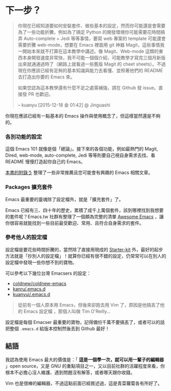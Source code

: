 * 下一步？

#+BEGIN_QUOTE
你現在已經知道要如何安裝套件、做些基本的設定，然而你可能還是會需要為了一些功能折騰，例如為了搞定 Python 的開發環境你可能需要花時間搞弄 Auto-complete + Jedi 等等事情，要寫 web 專案的 template 可能還會需要折騰 web-mode，想要在 Emacs 裡面用 git 神器 Magit，這些事情我一開始本來就不打算在這本教學中講述。像 Magit、Web-mode 這類的東西本身開發速度非常快，我不可能一個個介紹，可能教學才寫完三個月新版出來就通通過時了（網路上就看過一些舊版 Magit 的 cheet sheets）。不過現在你應該已經有足夠的基本知識與能力去看懂、並照著他們的 README 去打造出你要的 Emacs 來。

如果您認為這本教學還有什麼不足之處需補強，請在 Github 發 issue。直接發 PR 也歡迎。

-- kuanyu [2015-12-18 金 01:42] @ Jinguashi
#+END_QUOTE

你現在應該已經有一點基本的 Emacs 操作與使用概念了，但這樣當然還是不夠的。

*** 各別功能的設定
這個 Emacs 101 就像是個「總論」。接下來的各個功能，例如最熱門的 Magit, Dired, web-mode, auto-complete, Jedi 等等則要自己視自身需求去找、看 README 慢慢打造起你自己的 Emacs。

[[file:附錄う-嗚喔！好文章，不看嗎.org][本書的附錄う]] 整理了一些非常推薦且您可能會有興趣的 Emacs 相關文章。

*** Packages 擴充套件

Emacs 最重要的靈魂除了設定檔外，就是「擴充套件」了。

Emacs 已經有三、四十年的歷史，累積了成千上萬個套件，該到哪裡找到我想要的套件呢？Emacs.tw 社群有整理了一個頗為完整的清單 [[https://github.com/emacs-tw/awesome-emacs][Awesome Emacs]] ，讓你很容易就能找到一些目前最受歡迎、常用、且符合自身需求的套件。

*** 參考他人的設定檔

設定檔是要花些時間折騰的，當然除了直接用現成的 [[https://github.com/emacs-tw/awesome-emacs#starter-kit][Starter-kit]] 外，最好的起步方法就是「抄別人的設定檔」！就算你已經有很不錯的設定，仍常常可以在別人的設定檔中發現一些你想不到的寶物。

可以參考以下幾位台灣 Emacsers 的設定：

- [[https://github.com/coldnew/coldnew-emacs][coldnew/coldnew-emacs]]
- [[https://github.com/kanru/.emacs.d][kanru/.emacs.d]]
- [[https://github.com/kuanyui/.emacs.d][kuanyui/.emacs.d]]


#+BEGIN_QUOTE
從前有一個人原本用 Emacs，但後來卻跑去用 Vim 了，原因是他搞丟了他的 Emacs 設定檔 ，那個人叫做 Tim O'Reilly...
#+END_QUOTE

設定檔是每個 Emacser 最重要的寶物，記得備份千萬不要搞丟了，或者可以的話把整個 =.emacs.d= 給版本控制然後丟到 Github 最好！

** 結語

我認為使用 Emacs 最大的價值是：「 *這是一個學一次，就可以用一輩子的編輯器* 」open source，又是 GNU 的重點項目之一，又以目前社群的活躍程度來看，你根本不必擔心沒人維護、遇到問題沒有解答，或者哪天跟你收錢。

Vim 也是很棒的編輯器，不過這點前面已經敘述過，這是青菜蘿蔔各有所好了。
